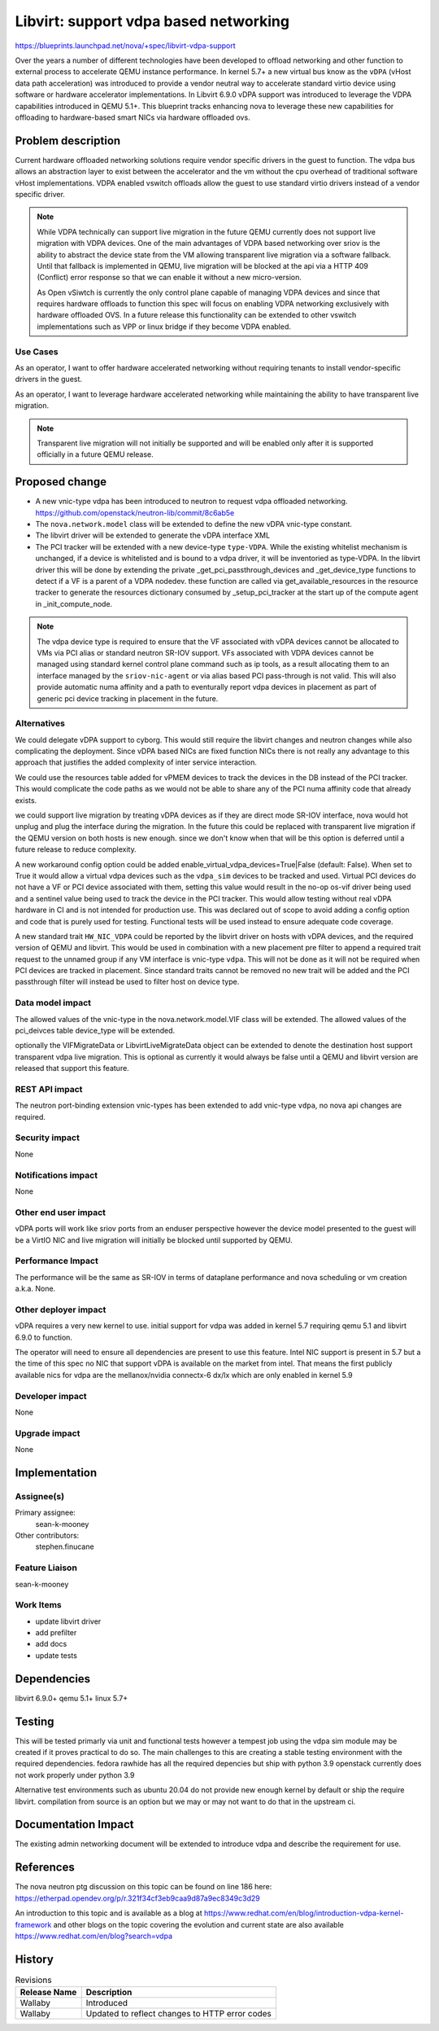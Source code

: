 ..
 This work is licensed under a Creative Commons Attribution 3.0 Unported
 License.

 http://creativecommons.org/licenses/by/3.0/legalcode

======================================
Libvirt: support vdpa based networking
======================================

https://blueprints.launchpad.net/nova/+spec/libvirt-vdpa-support

Over the years a number of different technologies have been developed
to offload networking and other function to external process to accelerate
QEMU instance performance. In kernel 5.7+ a new virtual bus know as the
``vDPA`` (vHost data path acceleration) was introduced to provide a vendor
neutral way to accelerate standard virtio device using software or hardware
accelerator implementations. In Libvirt 6.9.0 vDPA support was introduced
to leverage the VDPA capabilities introduced in  QEMU 5.1+.
This blueprint tracks enhancing nova to leverage these new capabilities
for offloading to hardware-based smart NICs via hardware offloaded ovs.

Problem description
===================

Current hardware offloaded networking solutions require vendor specific drivers
in the guest to function. The vdpa bus allows an abstraction layer to exist
between the accelerator and the vm without the cpu overhead of traditional
software vHost implementations. VDPA enabled vswitch offloads allow
the guest to use standard virtio drivers instead of a vendor specific driver.

.. note::

  While VDPA technically can support live migration in the future QEMU
  currently does not support live migration with VDPA devices. One of the main
  advantages of VDPA based networking over sriov is the ability to abstract the
  device state from the VM allowing transparent live migration via a software
  fallback. Until that fallback is implemented in QEMU, live migration will be
  blocked at the api via a HTTP 409 (Conflict) error response so that we can
  enable it without a new micro-version.

  As Open vSiwtch is currently the only control plane capable of managing VDPA
  devices and since that requires hardware offloads to function this spec
  will focus on enabling VDPA networking exclusively with hardware offloaded
  OVS. In a future release this functionality can be extended to other vswitch
  implementations such as VPP or linux bridge if they become VDPA enabled.

Use Cases
---------

As an operator, I want to offer hardware accelerated networking without
requiring tenants to install vendor-specific drivers in the guest.

As an operator, I want to leverage hardware accelerated networking while
maintaining the ability to have transparent live migration.

.. note::
  Transparent live migration will not initially be supported and will be
  enabled only after it is supported officially in a future QEMU release.

Proposed change
===============

* A new vnic-type vdpa has been introduced to neutron to request vdpa offloaded
  networking. https://github.com/openstack/neutron-lib/commit/8c6ab5e
* The ``nova.network.model`` class will be extended to define the new vDPA
  vnic-type constant.
* The libvirt driver will be extended to generate the vDPA interface XML
* The PCI tracker will be extended with a new device-type ``type-VDPA``.
  While the existing whitelist mechanism is unchanged, if a device is
  whitelisted and is bound to a vdpa driver, it will be inventoried as
  type-VDPA. In the libvirt driver this will be done by extending the private
  _get_pci_passthrough_devices and _get_device_type functions to detect
  if a VF is a parent of a VDPA nodedev. these function are
  called via get_available_resources in the resource tracker to generate the
  resources dictionary consumed by  _setup_pci_tracker at the start up of
  the compute agent in _init_compute_node.

.. note::
  The vdpa device type is required to ensure that the VF associated with vDPA
  devices cannot be allocated to VMs via PCI alias or standard neutron SR-IOV
  support. VFs associated with VDPA devices cannot be managed using standard
  kernel control plane command such as ip tools, as a result allocating them
  to an interface managed by the ``sriov-nic-agent`` or via alias based PCI
  pass-through is not valid. This will also provide automatic numa affinity and
  a path to eventurally report vdpa devices in placement as part of generic pci
  device tracking in placement in the future.


Alternatives
------------

We could delegate vDPA support to cyborg.
This would still require the libvirt changes and neutron changes while
also complicating the deployment. Since vDPA based NICs are fixed function
NICs there is not really any advantage to this approach that justifies
the added complexity of inter service interaction.

We could use the resources table added for vPMEM devices to track the devices
in the DB instead of the PCI tracker. This would complicate the code paths as
we would not be able to share any of the PCI numa affinity code that already
exists.

we could support live migration by treating vDPA devices as if they are
direct mode SR-IOV interface, nova would hot unplug and plug
the interface during the migration. In the future this could be replaced with
transparent live migration if the QEMU version on both hosts is new enough.
since we don't know when that will be this option is deferred until a future
release to reduce complexity.

A new workaround config option could be added
enable_virtual_vdpa_devices=True|False (default: False). When set to True it
would allow a virtual vdpa devices such as the ``vdpa_sim``
devices to be tracked and used. Virtual PCI devices do not have a VF or PCI
device associated with them, setting this value would result in the no-op
os-vif driver being used and a sentinel value being used to track the device
in the PCI tracker. This would allow testing without real vDPA hardware in CI
and is not intended for production use. This was declared out of scope to
avoid adding a config option and code that is purely used for testing.
Functional tests will be used instead to ensure adequate code coverage.

A new standard trait ``HW_NIC_VDPA``  could be reported by the
libvirt driver on hosts with vDPA devices, and the required version of QEMU
and libvirt. This would be used in combination with a new placement pre filter
to append a required trait request to the unnamed group if any VM interface is
vnic-type ``vdpa``. This will not be done as it will not be required when
PCI devices are tracked in placement. Since standard traits cannot be removed
no new trait will be added and the PCI passthrough filter will instead be used
to filter host on device type.

Data model impact
-----------------

The allowed values of the vnic-type in the nova.network.model.VIF class will
be extended. The allowed values of the pci_deivces table device_type will be
extended.

optionally the VIFMigrateData or LibvirtLiveMigrateData object can be extended
to denote the destination host support transparent vdpa live migration. This is
optional as currently it would always be false until a QEMU and libvirt version
are released that support this feature.

REST API impact
---------------

The neutron port-binding extension vnic-types has been extended
to add vnic-type ``vdpa``, no nova api changes are required.

Security impact
---------------

None

Notifications impact
--------------------

None

Other end user impact
---------------------

vDPA ports will work like sriov ports from an enduser perspective
however the device model presented to the guest will be a VirtIO NIC
and live migration will initially be blocked until supported by QEMU.

Performance Impact
------------------

The performance will be the same as SR-IOV
in terms of dataplane performance and nova scheduling or vm creation
a.k.a. None.

Other deployer impact
---------------------

vDPA requires a very new kernel to use.
initial support for vdpa was added in kernel 5.7
requiring qemu 5.1 and libvirt 6.9.0 to function.

The operator will need to ensure all dependencies are present to use
this feature. Intel NIC support is present in 5.7 but a the time of
this spec no NIC that support vDPA is available on the market from intel.
That means the first publicly available nics for vdpa are the mellanox/nvidia
connectx-6 dx/lx which are only enabled in kernel 5.9

Developer impact
----------------

None

Upgrade impact
--------------

None

Implementation
==============

Assignee(s)
-----------

Primary assignee:
  sean-k-mooney

Other contributors:
  stephen.finucane

Feature Liaison
---------------

sean-k-mooney

Work Items
----------

- update libvirt driver
- add prefilter
- add docs
- update tests

Dependencies
============

libvirt 6.9.0+
qemu 5.1+
linux 5.7+

Testing
=======

This will be tested primarly via unit and functional
tests however a tempest job using the vdpa sim module may be created
if it proves practical to do so. The main challenges to this are
creating a stable testing environment with the required dependencies.
fedora rawhide has all the required depencies but ship with python 3.9
openstack currently does not work properly under python 3.9

Alternative test environments such as ubuntu 20.04 do not provide new enough
kernel by default or ship the require libvirt. compilation from source
is an option but we may or may not want to do that in the upstream ci.

Documentation Impact
====================

The existing admin networking document will be extended to introduce vdpa
and describe the requirement for use.

References
==========

The nova neutron ptg discussion on this topic can be found on line 186
here: https://etherpad.opendev.org/p/r.321f34cf3eb9caa9d87a9ec8349c3d29

An introduction to this topic and is available as a blog at
https://www.redhat.com/en/blog/introduction-vdpa-kernel-framework
and other blogs on the topic covering the evolution and current state
are also available https://www.redhat.com/en/blog?search=vdpa

History
=======

.. list-table:: Revisions
   :header-rows: 1

   * - Release Name
     - Description
   * - Wallaby
     - Introduced
   * - Wallaby
     - Updated to reflect changes to HTTP error codes
